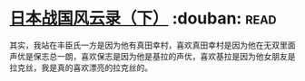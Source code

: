 * [[https://book.douban.com/subject/5906323/][日本战国风云录（下）]]    :douban::read:
其实，我站在丰臣氏一方是因为他有真田幸村，喜欢真田幸村是因为他在无双里面声优是保志总一朗，喜欢保志是因为他是基拉的声优，喜欢基拉是因为他女朋友是拉克丝，我是真的喜欢漂亮的拉克丝的。
